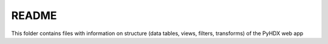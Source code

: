 README
------

This folder contains files with information on structure (data tables, views, filters, transforms) of the PyHDX web app